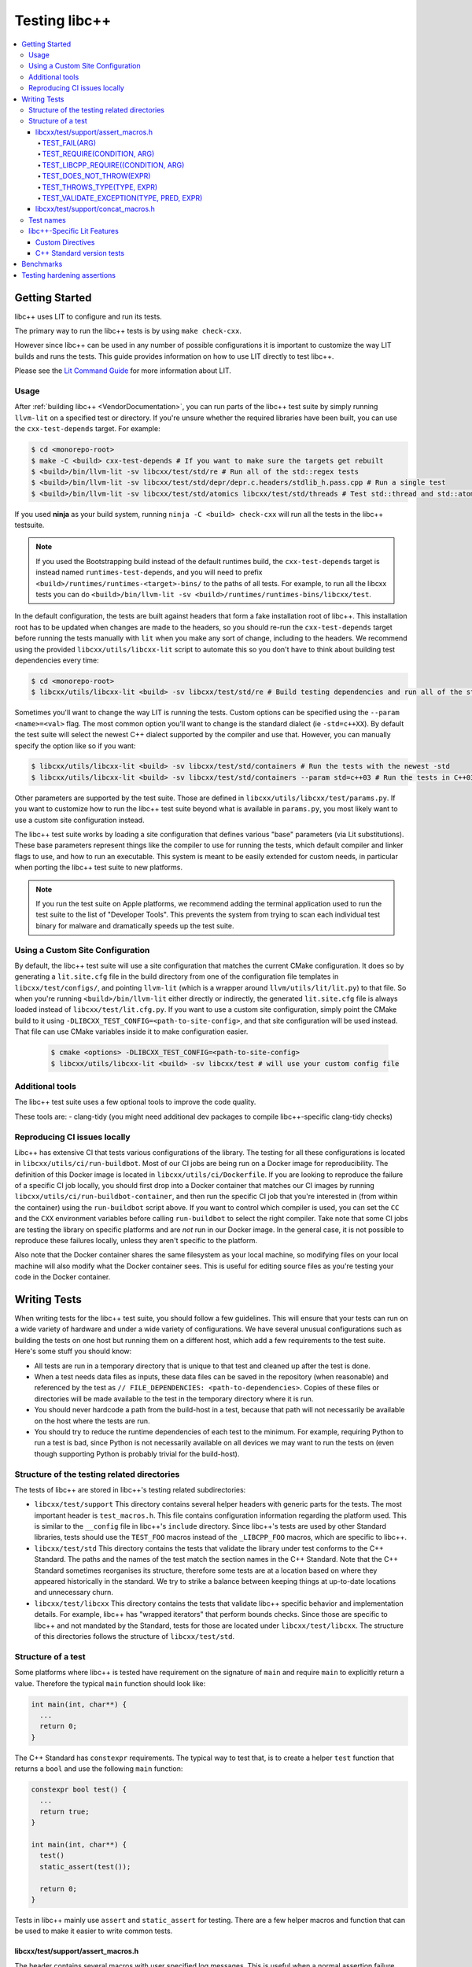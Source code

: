 .. _testing:

==============
Testing libc++
==============

.. contents::
  :local:

Getting Started
===============

libc++ uses LIT to configure and run its tests.

The primary way to run the libc++ tests is by using ``make check-cxx``.

However since libc++ can be used in any number of possible
configurations it is important to customize the way LIT builds and runs
the tests. This guide provides information on how to use LIT directly to
test libc++.

Please see the `Lit Command Guide`_ for more information about LIT.

.. _LIT Command Guide: https://llvm.org/docs/CommandGuide/lit.html

Usage
-----

After :ref:`building libc++ <VendorDocumentation>`, you can run parts of the libc++ test suite by simply
running ``llvm-lit`` on a specified test or directory. If you're unsure
whether the required libraries have been built, you can use the
``cxx-test-depends`` target. For example:

.. code-block:: bash

  $ cd <monorepo-root>
  $ make -C <build> cxx-test-depends # If you want to make sure the targets get rebuilt
  $ <build>/bin/llvm-lit -sv libcxx/test/std/re # Run all of the std::regex tests
  $ <build>/bin/llvm-lit -sv libcxx/test/std/depr/depr.c.headers/stdlib_h.pass.cpp # Run a single test
  $ <build>/bin/llvm-lit -sv libcxx/test/std/atomics libcxx/test/std/threads # Test std::thread and std::atomic

If you used **ninja** as your build system, running ``ninja -C <build> check-cxx`` will run
all the tests in the libc++ testsuite.

.. note::
  If you used the Bootstrapping build instead of the default runtimes build, the
  ``cxx-test-depends`` target is instead named ``runtimes-test-depends``, and
  you will need to prefix ``<build>/runtimes/runtimes-<target>-bins/`` to the
  paths of all tests. For example, to run all the libcxx tests you can do
  ``<build>/bin/llvm-lit -sv <build>/runtimes/runtimes-bins/libcxx/test``.

In the default configuration, the tests are built against headers that form a
fake installation root of libc++. This installation root has to be updated when
changes are made to the headers, so you should re-run the ``cxx-test-depends``
target before running the tests manually with ``lit`` when you make any sort of
change, including to the headers. We recommend using the provided ``libcxx/utils/libcxx-lit``
script to automate this so you don't have to think about building test dependencies
every time:

.. code-block:: bash

  $ cd <monorepo-root>
  $ libcxx/utils/libcxx-lit <build> -sv libcxx/test/std/re # Build testing dependencies and run all of the std::regex tests

Sometimes you'll want to change the way LIT is running the tests. Custom options
can be specified using the ``--param <name>=<val>`` flag. The most common option
you'll want to change is the standard dialect (ie ``-std=c++XX``). By default the
test suite will select the newest C++ dialect supported by the compiler and use
that. However, you can manually specify the option like so if you want:

.. code-block:: bash

  $ libcxx/utils/libcxx-lit <build> -sv libcxx/test/std/containers # Run the tests with the newest -std
  $ libcxx/utils/libcxx-lit <build> -sv libcxx/test/std/containers --param std=c++03 # Run the tests in C++03

Other parameters are supported by the test suite. Those are defined in ``libcxx/utils/libcxx/test/params.py``.
If you want to customize how to run the libc++ test suite beyond what is available
in ``params.py``, you most likely want to use a custom site configuration instead.

The libc++ test suite works by loading a site configuration that defines various
"base" parameters (via Lit substitutions). These base parameters represent things
like the compiler to use for running the tests, which default compiler and linker
flags to use, and how to run an executable. This system is meant to be easily
extended for custom needs, in particular when porting the libc++ test suite to
new platforms.

.. note::
  If you run the test suite on Apple platforms, we recommend adding the terminal application
  used to run the test suite to the list of "Developer Tools". This prevents the system from
  trying to scan each individual test binary for malware and dramatically speeds up the test
  suite.

Using a Custom Site Configuration
---------------------------------

By default, the libc++ test suite will use a site configuration that matches
the current CMake configuration. It does so by generating a ``lit.site.cfg``
file in the build directory from one of the configuration file templates in
``libcxx/test/configs/``, and pointing ``llvm-lit`` (which is a wrapper around
``llvm/utils/lit/lit.py``) to that file. So when you're running
``<build>/bin/llvm-lit`` either directly or indirectly, the generated ``lit.site.cfg``
file is always loaded instead of ``libcxx/test/lit.cfg.py``. If you want to use a
custom site configuration, simply point the CMake build to it using
``-DLIBCXX_TEST_CONFIG=<path-to-site-config>``, and that site configuration
will be used instead. That file can use CMake variables inside it to make
configuration easier.

   .. code-block:: bash

     $ cmake <options> -DLIBCXX_TEST_CONFIG=<path-to-site-config>
     $ libcxx/utils/libcxx-lit <build> -sv libcxx/test # will use your custom config file

Additional tools
----------------

The libc++ test suite uses a few optional tools to improve the code quality.

These tools are:
- clang-tidy (you might need additional dev packages to compile libc++-specific clang-tidy checks)

Reproducing CI issues locally
-----------------------------

Libc++ has extensive CI that tests various configurations of the library. The testing for
all these configurations is located in ``libcxx/utils/ci/run-buildbot``. Most of our
CI jobs are being run on a Docker image for reproducibility. The definition of this Docker
image is located in ``libcxx/utils/ci/Dockerfile``. If you are looking to reproduce the
failure of a specific CI job locally, you should first drop into a Docker container that
matches our CI images by running ``libcxx/utils/ci/run-buildbot-container``, and then run
the specific CI job that you're interested in (from within the container) using the ``run-buildbot``
script above. If you want to control which compiler is used, you can set the ``CC`` and the
``CXX`` environment variables before calling ``run-buildbot`` to select the right compiler.
Take note that some CI jobs are testing the library on specific platforms and are *not* run
in our Docker image. In the general case, it is not possible to reproduce these failures
locally, unless they aren't specific to the platform.

Also note that the Docker container shares the same filesystem as your local machine, so
modifying files on your local machine will also modify what the Docker container sees.
This is useful for editing source files as you're testing your code in the Docker container.

Writing Tests
=============

When writing tests for the libc++ test suite, you should follow a few guidelines.
This will ensure that your tests can run on a wide variety of hardware and under
a wide variety of configurations. We have several unusual configurations such as
building the tests on one host but running them on a different host, which add a
few requirements to the test suite. Here's some stuff you should know:

- All tests are run in a temporary directory that is unique to that test and
  cleaned up after the test is done.
- When a test needs data files as inputs, these data files can be saved in the
  repository (when reasonable) and referenced by the test as
  ``// FILE_DEPENDENCIES: <path-to-dependencies>``. Copies of these files or
  directories will be made available to the test in the temporary directory
  where it is run.
- You should never hardcode a path from the build-host in a test, because that
  path will not necessarily be available on the host where the tests are run.
- You should try to reduce the runtime dependencies of each test to the minimum.
  For example, requiring Python to run a test is bad, since Python is not
  necessarily available on all devices we may want to run the tests on (even
  though supporting Python is probably trivial for the build-host).

Structure of the testing related directories
--------------------------------------------

The tests of libc++ are stored in libc++'s testing related subdirectories:

- ``libcxx/test/support`` This directory contains several helper headers with
  generic parts for the tests. The most important header is ``test_macros.h``.
  This file contains configuration information regarding the platform used.
  This is similar to the ``__config`` file in libc++'s ``include`` directory.
  Since libc++'s tests are used by other Standard libraries, tests should use
  the ``TEST_FOO`` macros instead of the ``_LIBCPP_FOO`` macros, which are
  specific to libc++.
- ``libcxx/test/std`` This directory contains the tests that validate the library under
  test conforms to the C++ Standard. The paths and the names of the test match
  the section names in the C++ Standard. Note that the C++ Standard sometimes
  reorganises its structure, therefore some tests are at a location based on
  where they appeared historically in the standard. We try to strike a balance
  between keeping things at up-to-date locations and unnecessary churn.
- ``libcxx/test/libcxx`` This directory contains the tests that validate libc++
  specific behavior and implementation details. For example, libc++ has
  "wrapped iterators" that perform bounds checks. Since those are specific to
  libc++ and not mandated by the Standard, tests for those are located under
  ``libcxx/test/libcxx``. The structure of this directories follows the
  structure of ``libcxx/test/std``.

Structure of a test
-------------------

Some platforms where libc++ is tested have requirement on the signature of
``main`` and require ``main`` to explicitly return a value. Therefore the
typical ``main`` function should look like:

.. code-block:: cpp

  int main(int, char**) {
    ...
    return 0;
  }


The C++ Standard has ``constexpr`` requirements. The typical way to test that,
is to create a helper ``test`` function that returns a ``bool`` and use the
following ``main`` function:

.. code-block:: cpp

  constexpr bool test() {
    ...
    return true;
  }

  int main(int, char**) {
    test()
    static_assert(test());

    return 0;
  }

Tests in libc++ mainly use ``assert`` and ``static_assert`` for testing. There
are a few helper macros and function that can be used to make it easier to
write common tests.

libcxx/test/support/assert_macros.h
~~~~~~~~~~~~~~~~~~~~~~~~~~~~~~~~~~~

The header contains several macros with user specified log messages. This is
useful when a normal assertion failure lacks the information to easily
understand why the test has failed. This usually happens when the test is in a
helper function. For example the ``std::format`` tests use a helper function
for its validation. When the test fails it will give the line in the helper
function with the condition ``out == expected`` failed. Without knowing what
the value of ``format string``, ``out`` and ``expected`` are it is not easy to
understand why the test has failed. By logging these three values the point of
failure can be found without resorting to a debugger.

Several of these macros are documented to take an ``ARG``. This ``ARG``:

 - if it is a ``const char*`` or ``std::string`` its contents are written to
   the ``stderr``,
 - otherwise it must be a callable that is invoked without any additional
   arguments and is expected to produce useful output to e.g. ``stderr``.

This makes it possible to write additional information when a test fails,
either by supplying a hard-coded string or generate it at runtime.

TEST_FAIL(ARG)
^^^^^^^^^^^^^^

This macro is an unconditional failure with a log message ``ARG``. The main
use-case is to fail when code is reached that should be unreachable.


TEST_REQUIRE(CONDITION, ARG)
^^^^^^^^^^^^^^^^^^^^^^^^^^^^

This macro requires its ``CONDITION`` to evaluate to ``true``. If that fails it
will fail the test with a log message ``ARG``.


TEST_LIBCPP_REQUIRE((CONDITION, ARG)
^^^^^^^^^^^^^^^^^^^^^^^^^^^^^^^^^^^^

If the library under test is libc++ it behaves like ``TEST_REQUIRE``, else it
is a no-op. This makes it possible to test libc++ specific behaviour. For
example testing whether the ``what()`` of an exception thrown matches libc++'s
expectations. (Usually the Standard requires certain exceptions to be thrown,
but not the contents of its ``what()`` message.)


TEST_DOES_NOT_THROW(EXPR)
^^^^^^^^^^^^^^^^^^^^^^^^^

Validates execution of ``EXPR`` does not throw an exception.

TEST_THROWS_TYPE(TYPE, EXPR)
^^^^^^^^^^^^^^^^^^^^^^^^^^^^

Validates the execution of ``EXPR`` throws an exception of the type ``TYPE``.


TEST_VALIDATE_EXCEPTION(TYPE, PRED, EXPR)
^^^^^^^^^^^^^^^^^^^^^^^^^^^^^^^^^^^^^^^^^

Validates the execution of ``EXPR`` throws an exception of the type ``TYPE``
which passes validation of ``PRED``. Using this macro makes it easier to write
tests using exceptions. The code to write a test manually would be:


.. code-block:: cpp

  void test_excption([[maybe_unused]] int arg) {
  #ifndef TEST_HAS_NO_EXCEPTIONS // do nothing when tests are disabled
    try {
      foo(arg);
      assert(false); // validates foo really throws
    } catch ([[maybe_unused]] const bar& e) {
      LIBCPP_ASSERT(e.what() == what);
      return;
    }
    assert(false); // validates bar was thrown
  #endif
    }

The same test using a macro:

.. code-block:: cpp

  void test_excption([[maybe_unused]] int arg) {
    TEST_VALIDATE_EXCEPTION(bar,
                            [](const bar& e) {
                              LIBCPP_ASSERT(e.what() == what);
                            },
                            foo(arg));
    }


libcxx/test/support/concat_macros.h
~~~~~~~~~~~~~~~~~~~~~~~~~~~~~~~~~~~

This file contains a helper macro ``TEST_WRITE_CONCATENATED`` to lazily
concatenate its arguments to a ``std::string`` and write it to ``stderr``. When
the output can't be concatenated a default message will be written to
``stderr``. This is useful for tests where the arguments use different
character types like ``char`` and ``wchar_t``, the latter can't simply be
written to ``stderr``.

This macro is in a different header as ``assert_macros.h`` since it pulls in
additional headers.

 .. note: This macro can only be used in test using C++20 or newer. The macro
          was added at a time where most of libc++'s C++17 support was complete.
          Since it is not expected to add this to existing tests no effort was
          taken to make it work in earlier language versions.


Test names
----------

The names of test files have meaning for the libc++-specific configuration of
Lit. Based on the pattern that matches the name of a test file, Lit will test
the code contained therein in different ways. Refer to the `Lit Meaning of libc++
Test Filenames`_ when determining the names for new test files.

.. _Lit Meaning of libc++ Test Filenames:
.. list-table:: Lit Meaning of libc++ Test Filenames
   :widths: 25 75
   :header-rows: 1

   * - Name Pattern
     - Meaning
   * - ``FOO.pass.cpp``
     - Checks whether the C++ code in the file compiles, links and runs successfully.
   * - ``FOO.pass.mm``
     - Same as ``FOO.pass.cpp``, but for Objective-C++.

   * - ``FOO.compile.pass.cpp``
     - Checks whether the C++ code in the file compiles successfully. In general, prefer ``compile`` tests over ``verify`` tests,
       subject to the specific recommendations, below, for when to write ``verify`` tests.
   * - ``FOO.compile.pass.mm``
     - Same as ``FOO.compile.pass.cpp``, but for Objective-C++.
   * - ``FOO.compile.fail.cpp``
     - Checks that the code in the file does *not* compile successfully.

   * - ``FOO.verify.cpp``
     - Compiles with clang-verify. This type of test is automatically marked as UNSUPPORTED if the compiler does not support clang-verify.
       For additional information about how to write ``verify`` tests, see the `Internals Manual <https://clang.llvm.org/docs/InternalsManual.html#verifying-diagnostics>`_.
       Prefer `verify` tests over ``compile`` tests to test that compilation fails for a particular reason. For example, use a ``verify`` test
       to ensure that

       * an expected ``static_assert`` is triggered;
       * the use of deprecated functions generates the proper warning;
       * removed functions are no longer usable; or
       * return values from functions marked ``[[nodiscard]]`` are stored.

   * - ``FOO.link.pass.cpp``
     - Checks that the C++ code in the file compiles and links successfully -- no run attempted.
   * - ``FOO.link.pass.mm``
     - Same as ``FOO.link.pass.cpp``, but for Objective-C++.
   * - ``FOO.link.fail.cpp``
     - Checks whether the C++ code in the file fails to link after successful compilation.
   * - ``FOO.link.fail.mm``
     - Same as ``FOO.link.fail.cpp``, but for Objective-C++.

   * - ``FOO.sh.<anything>``
     - A *builtin Lit Shell* test.
   * - ``FOO.gen.<anything>``
     - A variant of a *Lit Shell* test that generates one or more Lit tests on the fly. Executing this test must generate one or more files as expected
       by LLVM split-file. Each generated file will drive an invocation of a separate Lit test. The format of the generated file will determine the type
       of Lit test to be executed. This can be used to generate multiple Lit tests from a single source file, which is useful for testing repetitive properties
       in the library. Be careful not to abuse this since this is not a replacement for usual code reuse techniques.

   * - ``FOO.bench.cpp``
     - A benchmark test. These tests are linked against the GoogleBenchmark library and generally consist of micro-benchmarks of individual
       components of the library.


libc++-Specific Lit Features
----------------------------

Custom Directives
~~~~~~~~~~~~~~~~~

Lit has many directives built in (e.g., ``DEFINE``, ``UNSUPPORTED``). In addition to those directives, libc++ adds two additional libc++-specific directives that makes
writing tests easier. See `libc++-specific Lit Directives`_ for more information about the ``FILE_DEPENDENCIES``, ``ADDITIONAL_COMPILE_FLAGS``, and ``MODULE_DEPENDENCIES`` libc++-specific directives.

.. _libc++-specific Lit Directives:
.. list-table:: libc++-specific Lit Directives
   :widths: 20 35 45
   :header-rows: 1

   * - Directive
     - Parameters
     - Usage
   * - ``FILE_DEPENDENCIES``
     - ``// FILE_DEPENDENCIES: file, directory, /path/to/file, ...``
     - The paths given to the ``FILE_DEPENDENCIES`` directive can specify directories or specific files upon which a given test depend. For example, a test that requires some test
       input stored in a data file would use this libc++-specific Lit directive. When a test file contains the ``FILE_DEPENDENCIES`` directive, Lit will collect the named files and copy
       them to the directory represented by the ``%T`` substitution before the test executes. The copy is performed from the directory represented by the ``%S`` substitution
       (i.e. the source directory of the test being executed) which makes it possible to use relative paths to specify the location of dependency files. After Lit copies
       all the dependent files to the directory specified by the ``%T`` substitution, that directory should contain *all* the necessary inputs to run. In other words,
       it should be possible to copy the contents of the directory specified by the ``%T`` substitution to a remote host where the execution of the test will actually occur.
   * - ``ADDITIONAL_COMPILE_FLAGS``
     - ``// ADDITIONAL_COMPILE_FLAGS: flag1 flag2 ...``
     - The additional compiler flags specified by a space-separated list to the ``ADDITIONAL_COMPILE_FLAGS`` libc++-specific Lit directive will be added to the end of the ``%{compile_flags}``
       substitution for the test that contains it. This libc++-specific Lit directive makes it possible to add special compilation flags without having to resort to writing a ``.sh.cpp`` test (see
       `Lit Meaning of libc++ Test Filenames`_), more powerful but perhaps overkill.
   * - ``MODULE_DEPENDENCIES``
     - ``// MODULE_DEPENDENCIES: std std.compat``
     - This directive will build the required C++23 standard library
       modules and add the additional compiler flags in
       %{compile_flags}. (Libc++ offers these modules in C++20 as an
       extension.)


C++ Standard version tests
~~~~~~~~~~~~~~~~~~~~~~~~~~

Historically libc++ tests used to filter the tests for C++ Standard versions
with lit directives like:

.. code-block:: cpp

   // UNSUPPORTED: c++03, c++11, c++14, c++17, c++20, c++23

With C++ Standards released every 3 years, this solution is not scalable.
Instead use:

.. code-block:: cpp

   // UNSUPPORTED: std-at-least-c++26

There is no corresponding ``std-at-most-c++23``. This could be useful when
tests are only valid for a small set of standard versions. For example, a
deprecation test is only valid when the feature is deprecated until it is
removed from the Standard. These tests should be written like:

.. code-block:: cpp

   // REQUIRES: c++17 || c++20 || c++23

.. note::

   There are a lot of tests with the first style, these can remain as they are.
   The new style is only intended to be used for new tests.


Benchmarks
==========

Libc++ contains benchmark tests separately from the test of the test suite.
The benchmarks are written using the `Google Benchmark`_ library, a copy of which
is stored in the libc++ repository.

For more information about using the Google Benchmark library, see the
`official documentation <https://github.com/google/benchmark>`_.

The benchmarks are located under ``libcxx/test/benchmarks``. Running a benchmark
works in the same way as running a test. Both the benchmarks and the tests share
the same configuration, so make sure to enable the relevant optimization level
when running the benchmarks. For example,

.. code-block:: bash

  $ libcxx/utils/libcxx-lit <build> -sv libcxx/test/benchmarks/string.bench.cpp --param optimization=speed

If you want to see where a benchmark is located (e.g. you want to store the executable
for subsequent analysis), you can print that information by passing ``--show-all`` to
``lit``. That will print the command-lines being executed, which includes the location
of the executable created for that benchmark.

Note that benchmarks are only dry-run when run via the ``check-cxx`` target since
we only want to make sure they don't rot. Do not rely on the results of benchmarks
run through ``check-cxx`` for anything, instead run the benchmarks manually using
the instructions for running individual tests.

.. _`Google Benchmark`: https://github.com/google/benchmark

.. _testing-hardening-assertions:

Testing hardening assertions
============================

Each hardening assertion should be tested using death tests (via the
``TEST_LIBCPP_ASSERT_FAILURE`` macro). Use the ``libcpp-hardening-mode`` Lit
feature to make sure the assertion is enabled in (and only in) the intended
modes. The convention is to use `assert.` in the name of the test file to make
it easier to identify as a hardening test, e.g. ``assert.my_func.pass.cpp``.
A toy example:

.. code-block:: cpp

  // Note: the following three annotations are currently needed to use the
  // `TEST_LIBCPP_ASSERT_FAILURE`.
  // REQUIRES: has-unix-headers
  // UNSUPPORTED: c++03
  // XFAIL: libcpp-hardening-mode=debug && availability-verbose_abort-missing

  // Example: only run this test in `fast`/`extensive`/`debug` modes.
  // UNSUPPORTED: libcpp-hardening-mode=none
  // Example: only run this test in the `debug` mode.
  // REQUIRES: libcpp-hardening-mode=debug
  // Example: only run this test in `extensive`/`debug` modes.
  // REQUIRES: libcpp-hardening-mode={{extensive|debug}}

  #include <header_being_tested>

  #include "check_assertion.h" // Contains the `TEST_LIBCPP_ASSERT_FAILURE` macro

  int main(int, char**) {
    std::type_being_tested foo;
    int bad_input = -1;
    TEST_LIBCPP_ASSERT_FAILURE(foo.some_function_that_asserts(bad_input),
        "The expected assertion message");

    return 0;
  }

Note that error messages are only tested (matched) if the ``debug``
hardening mode is used.
